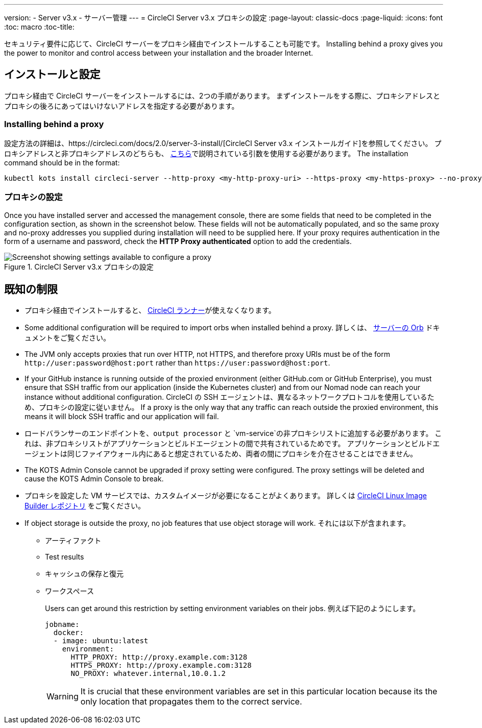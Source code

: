 ---
version:
- Server v3.x
- サーバー管理
---
= CircleCI Server v3.x プロキシの設定
:page-layout: classic-docs
:page-liquid:
:icons: font
:toc: macro
:toc-title:

セキュリティ要件に応じて、CircleCI サーバーをプロキシ経由でインストールすることも可能です。 Installing behind a proxy gives you the power to monitor and control access between your installation and the broader Internet.

toc::[]

== インストールと設定
プロキシ経由で CircleCI サーバーをインストールするには、2つの手順があります。 まずインストールをする際に、プロキシアドレスとプロキシの後ろにあってはいけないアドレスを指定する必要があります。

=== Installing behind a proxy
設定方法の詳細は、https://circleci.com/docs/2.0/server-3-install/[CircleCI Server v3.x インストールガイド]を参照してください。 プロキシアドレスと非プロキシアドレスのどちらも、 https://kots.io/kotsadm/installing/online-install/#proxies[こちら]で説明されている引数を使用する必要があります。 The installation command should be in the format:

[source,bash]
----
kubectl kots install circleci-server --http-proxy <my-http-proxy-uri> --https-proxy <my-https-proxy> --no-proxy <my-no-proxy-list>
----

=== プロキシの設定 
Once you have installed server and accessed the management console, there are some fields that need to be completed in the configuration section, as shown in the screenshot below. These fields will not be automatically populated, and so the same proxy and no-proxy addresses you supplied during installation will need to be supplied here. If your proxy requires authentication in the form of a username and password, check the *HTTP Proxy authenticated* option to add the credentials.

.CircleCI Server v3.x プロキシの設定
image::proxy-settings.png[Screenshot showing settings available to configure a proxy]

== 既知の制限

* プロキシ経由でインストールすると、 https://circleci.com/docs/2.0/runner-overview/[CircleCI ランナー]が使えなくなります。
* Some additional configuration will be required to import orbs when installed behind a proxy. 詳しくは、 https://circleci.com/docs/2.0/server-3-operator-orbs/#using-orbs-behind-a-proxy[サーバーの Orb] ドキュメントをご覧ください。
* The JVM only accepts proxies that run over HTTP, not HTTPS, and therefore proxy URIs must be of the form `\http://user:password@host:port` rather than `\https://user:password@host:port`.
* If your GitHub instance is running outside of the proxied environment (either GitHub.com or GitHub Enterprise), you must ensure that SSH traffic from our application (inside the Kubernetes cluster) and from our Nomad node can reach your instance without additional configuration. CircleCI の SSH エージェントは、異なるネットワークプロトコルを使用しているため、プロキシの設定に従いません。 If a proxy is the only way that any traffic can reach outside the proxied environment, this means it will block SSH traffic and our application will fail.
* ロードバランサーのエンドポイントを、`output processor` と `vm-service`の非プロキシリストに追加する必要があります。 これは、非プロキシリストがアプリケーションとビルドエージェントの間で共有されているためです。 アプリケーションとビルドエージェントは同じファイアウォール内にあると想定されているため、両者の間にプロキシを介在させることはできません。
* The KOTS Admin Console cannot be upgraded if proxy setting were configured. The proxy settings will be deleted and cause the KOTS Admin Console to break.
* プロキシを設定した VM サービスでは、カスタムイメージが必要になることがよくあります。 詳しくは https://github.com/CircleCI-Public/circleci-server-linux-image-builder[CircleCI Linux Image Builder レポジトリ] をご覧ください。
* If object storage is outside the proxy, no job features that use object storage will work. それには以下が含まれます。
** アーティファクト
** Test results
** キャッシュの保存と復元
** ワークスペース
+
Users can get around this restriction by setting environment variables on their jobs. 例えば下記のようにします。
+
```yml
jobname:
  docker:
  - image: ubuntu:latest
    environment:
      HTTP_PROXY: http://proxy.example.com:3128
      HTTPS_PROXY: http://proxy.example.com:3128
      NO_PROXY: whatever.internal,10.0.1.2
```
+
WARNING: It is crucial that these environment variables are set in this particular location because its the only location that propagates them to the correct service.
